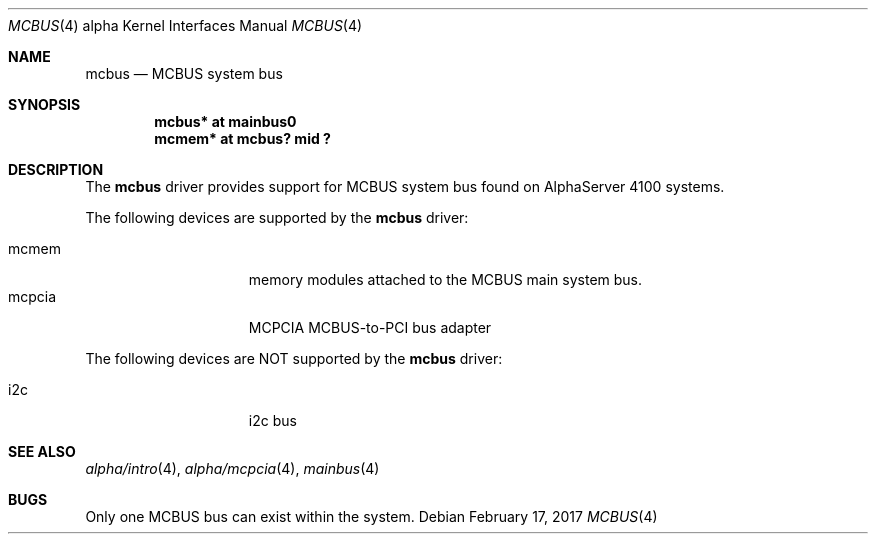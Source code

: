 .\"     $NetBSD: mcbus.4,v 1.3 2017/02/17 22:24:45 christos Exp $
.\"
.\" Copyright (c) 2001 The NetBSD Foundation, Inc.
.\" All rights reserved.
.\"
.\" This code is derived from software contributed to The NetBSD Foundation
.\" by Gregory McGarry.
.\"
.\" Redistribution and use in source and binary forms, with or without
.\" modification, are permitted provided that the following conditions
.\" are met:
.\" 1. Redistributions of source code must retain the above copyright
.\"    notice, this list of conditions and the following disclaimer.
.\" 2. Redistributions in binary form must reproduce the above copyright
.\"    notice, this list of conditions and the following disclaimer in the
.\"    documentation and/or other materials provided with the distribution.
.\"
.\" THIS SOFTWARE IS PROVIDED BY THE NETBSD FOUNDATION, INC. AND CONTRIBUTORS
.\" ``AS IS'' AND ANY EXPRESS OR IMPLIED WARRANTIES, INCLUDING, BUT NOT LIMITED
.\" TO, THE IMPLIED WARRANTIES OF MERCHANTABILITY AND FITNESS FOR A PARTICULAR
.\" PURPOSE ARE DISCLAIMED.  IN NO EVENT SHALL THE FOUNDATION OR CONTRIBUTORS
.\" BE LIABLE FOR ANY DIRECT, INDIRECT, INCIDENTAL, SPECIAL, EXEMPLARY, OR
.\" CONSEQUENTIAL DAMAGES (INCLUDING, BUT NOT LIMITED TO, PROCUREMENT OF
.\" SUBSTITUTE GOODS OR SERVICES; LOSS OF USE, DATA, OR PROFITS; OR BUSINESS
.\" INTERRUPTION) HOWEVER CAUSED AND ON ANY THEORY OF LIABILITY, WHETHER IN
.\" CONTRACT, STRICT LIABILITY, OR TORT (INCLUDING NEGLIGENCE OR OTHERWISE)
.\" ARISING IN ANY WAY OUT OF THE USE OF THIS SOFTWARE, EVEN IF ADVISED OF THE
.\" POSSIBILITY OF SUCH DAMAGE.
.\"
.Dd February 17, 2017
.Dt MCBUS 4 alpha
.Os
.Sh NAME
.Nm mcbus
.Nd
MCBUS system bus
.Sh SYNOPSIS
.Cd "mcbus* at mainbus0"
.Cd "mcmem* at mcbus? mid ?"
.Sh DESCRIPTION
The
.Nm
driver provides support for MCBUS system bus found on AlphaServer 4100
systems.
.Pp
The following devices are supported by the
.Nm
driver:
.Pp
.Bl -tag -width mcclock -offset indent -compact
.It mcmem
memory modules attached to the MCBUS main system bus.
.It mcpcia
MCPCIA MCBUS-to-PCI bus adapter
.El
.Pp
The following devices are NOT supported by the
.Nm
driver:
.Pp
.Bl -tag -width mcclock -offset indent -compact
.It i2c
i2c bus
.El
.Sh SEE ALSO
.Xr alpha/intro 4 ,
.Xr alpha/mcpcia 4 ,
.Xr mainbus 4
.Sh BUGS
Only one MCBUS bus can exist within the system.
